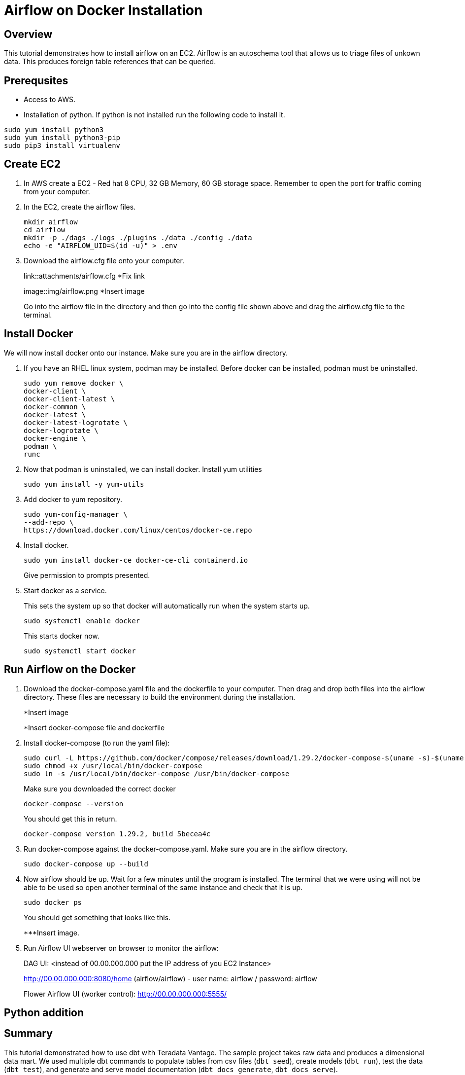 =  Airflow on Docker Installation
:experimental:
:page-author: Igor Machin, Ambrose Inman
:page-email: igor.machin@teradata.com, ambrose.inman@teradata.com
:page-revdate: July 20, 2022
:description: Install airflow on EC2
:keywords: airflow, queries
:tabs:

== Overview

This tutorial demonstrates how to install airflow on an EC2. Airflow is an autoschema tool that allows us to triage files of unkown data. This produces foreign table references that can be queried.

== Prerequsites

* Access to AWS.
* Installation of python.
If python is not installed run the following code to install it.

[source, bash]
----
sudo yum install python3
sudo yum install python3-pip
sudo pip3 install virtualenv
----

== Create EC2

1. In AWS create a EC2 - Red hat 8 CPU, 32 GB Memory, 60 GB storage space. Remember to open the port for traffic coming from your computer.

2. In the EC2, create the airflow files.
+
[source, bash]
----
mkdir airflow
cd airflow
mkdir -p ./dags ./logs ./plugins ./data ./config ./data
echo -e "AIRFLOW_UID=$(id -u)" > .env
----
3. Download the airflow.cfg file onto your computer.
+
link::attachments/airflow.cfg
*Fix link
+
image::img/airflow.png
*Insert image
+
Go into the airflow file in the directory and then go into the config file shown above and drag the airflow.cfg file to the terminal.

== Install Docker

We will now install docker onto our instance. Make sure you are in the airflow directory.

1. If you have an RHEL linux system, podman may be installed. Before docker can be installed, podman must be uninstalled.
+
[source, bash]
----
sudo yum remove docker \
docker-client \
docker-client-latest \
docker-common \
docker-latest \
docker-latest-logrotate \
docker-logrotate \
docker-engine \
podman \
runc
----

2. Now that podman is uninstalled, we can install docker. Install yum utilities
+
[source, bash]
----
sudo yum install -y yum-utils
----

3. Add docker to yum repository.
+
[source, bash]
----
sudo yum-config-manager \
--add-repo \
https://download.docker.com/linux/centos/docker-ce.repo
----

4. Install docker.
+
[source, bash]
----
sudo yum install docker-ce docker-ce-cli containerd.io
----
Give permission to prompts presented.

5. Start docker as a service.
+
This sets the system up so that docker will automatically run when the system starts up.
+
[source, bash]
----
sudo systemctl enable docker
----
+
This starts docker now.
+
[source, bash]
----
sudo systemctl start docker
----

== Run Airflow on the Docker

1. Download the docker-compose.yaml file and the dockerfile to your computer. Then drag and drop both files into the airflow directory. These files are necessary to build the environment during the installation.
+
*Insert image
+
*Insert docker-compose file and dockerfile
2. Install docker-compose (to run the yaml file):
+
[source, bash]
----
sudo curl -L https://github.com/docker/compose/releases/download/1.29.2/docker-compose-$(uname -s)-$(uname -m) -o /usr/local/bin/docker-compose
sudo chmod +x /usr/local/bin/docker-compose
sudo ln -s /usr/local/bin/docker-compose /usr/bin/docker-compose
----
+
Make sure you downloaded the correct docker
+
[source, bash]
----
docker-compose --version
----
+
You should get this in return.
+
[source, bash]
----
docker-compose version 1.29.2, build 5becea4c
----

3. Run docker-compose against the docker-compose.yaml. Make sure you are in the airflow directory.
+
[source, bash]
----

sudo docker-compose up --build
----

4. Now airflow should be up. Wait for a few minutes until the program is installed. The terminal that we were using will not be able to be used so open another terminal of the same instance and check that it is up.
+
[source, bash]
----
sudo docker ps
----
+
You should get something that looks like this.
+
***Insert image.

5. Run Airflow UI webserver on browser to monitor the airflow:
+
DAG UI: <instead of 00.00.000.000 put the IP address of you EC2 Instance>
+
http://00.00.000.000:8080/home (airflow/airflow) - user name: airflow / password: airflow
+
Flower Airflow UI (worker control):
http://00.00.000.000:5555/

== Python addition










== Summary

This tutorial demonstrated how to use dbt with Teradata Vantage. The sample project takes raw data and produces a dimensional data mart. We used multiple dbt commands to populate tables from csv files (`dbt seed`), create models (`dbt run`), test the data (`dbt test`), and generate and serve model documentation (`dbt docs generate`, `dbt docs serve`).

== Further reading
* link:https://docs.getdbt.com/docs/[dbt documentation]
* link:https://github.com/Teradata/dbt-teradata[dbt-teradat

